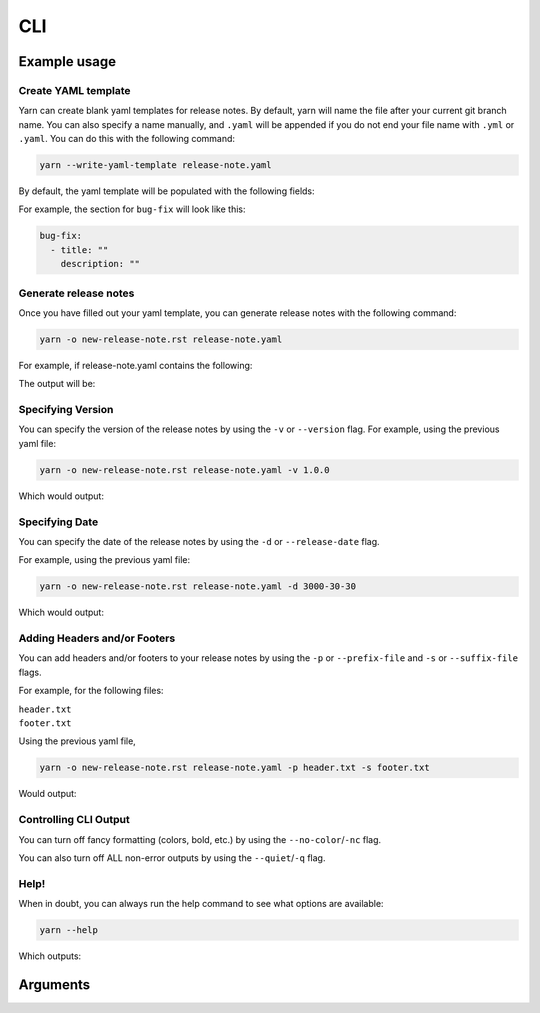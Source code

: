 CLI
===

Example usage
-------------

Create YAML template
^^^^^^^^^^^^^^^^^^^^

Yarn can create blank yaml templates for release notes. By default, yarn will name the file after your current git
branch name. You can also specify a name manually, and ``.yaml`` will be appended if you do not end your file name with
``.yml`` or ``.yaml``. You can do this with the following command:

.. code-block:: bash

    yarn --write-yaml-template release-note.yaml

By default, the yaml template will be populated with the following fields:

.. runcmd:: python3 -c "from yarn import yarn; print('\n'.join(yarn.default_categories))"

For example, the section for ``bug-fix`` will look like this:

.. code-block:: yaml

    bug-fix:
      - title: ""
        description: ""

Generate release notes
^^^^^^^^^^^^^^^^^^^^^^

Once you have filled out your yaml template, you can generate release notes with the following command:

.. code-block:: bash

    yarn -o new-release-note.rst release-note.yaml

For example, if release-note.yaml contains the following:

.. literalinclude :: ./examples/basic-usage/release-note.yaml
   :language: yaml

The output will be:

.. literalinclude :: ./examples/basic-usage/new-release-note
   :language: rst

Specifying Version
^^^^^^^^^^^^^^^^^^

You can specify the version of the release notes by using the ``-v`` or ``--version`` flag.
For example, using the previous yaml file:

.. code-block:: bash

    yarn -o new-release-note.rst release-note.yaml -v 1.0.0

Which would output:

.. literalinclude :: ./examples/basic-usage/new-release-note-v1
   :language: rst

Specifying Date
^^^^^^^^^^^^^^^

You can specify the date of the release notes by using the ``-d`` or ``--release-date`` flag.

For example, using the previous yaml file:

.. code-block:: bash

    yarn -o new-release-note.rst release-note.yaml -d 3000-30-30

Which would output:

.. literalinclude :: ./examples/basic-usage/new-release-note-date
   :language: rst

Adding Headers and/or Footers
^^^^^^^^^^^^^^^^^^^^^^^^^^^^^

You can add headers and/or footers to your release notes by using the
``-p`` or ``--prefix-file`` and ``-s`` or ``--suffix-file`` flags.

For example, for the following files:

``header.txt``
    .. literalinclude :: ./examples/basic-usage/header.txt
``footer.txt``
    .. literalinclude :: ./examples/basic-usage/footer.txt

Using the previous yaml file,

.. code-block:: bash

    yarn -o new-release-note.rst release-note.yaml -p header.txt -s footer.txt

Would output:

.. literalinclude :: ./examples/basic-usage/new-release-note-header-footer

Controlling CLI Output
^^^^^^^^^^^^^^^^^^^^^^

You can turn off fancy formatting (colors, bold, etc.) by using the ``--no-color``/``-nc`` flag.

You can also turn off ALL non-error outputs by using the ``--quiet``/``-q`` flag.

Help!
^^^^^

When in doubt, you can always run the help command to see what options are available:

.. code-block:: bash

    yarn --help

Which outputs:

.. runcmd:: yarn --help

Arguments
---------

.. argparse::
    :filename: ../yarn/yarn.py
    :func: get_parser
